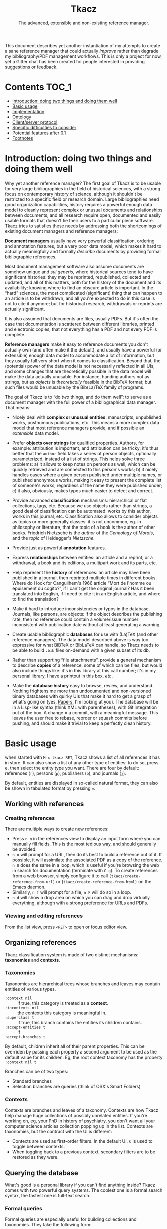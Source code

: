 #+TITLE: Tkacz
#+SUBTITLE: The advanced, extensible and non-existing reference manager.
#+OPTIONS: toc:2

This document describes yet another instantiation of my attempts to create a sane reference manager that could actually /improve/ rather than degrade my bibliography/PDF management workflows.  This is only a project for now, yet a Gitter chat has been created for people interested in providing suggestions or feedback.

#+ATTR_HTML: title="Join the chat at https://gitter.im/thblt/tkacz"
[[https://gitter.im/thblt/tkacz?utm_source=badge&utm_medium=badge&utm_campaign=pr-badge&utm_content=badge][file:https://badges.gitter.im/thblt/tkacz.svg]]

* Contents :TOC_1:
- [[#introduction-doing-two-things-and-doing-them-well][Introduction: doing two things and doing them well]]
- [[#basic-usage][Basic usage]]
- [[#implementation][Implementation]]
- [[#ontology][Ontology]]
- [[#clientserver-protocol][Client/server protocol]]
- [[#specific-difficulties-to-consider][Specific difficulties to consider]]
- [[#potential-features-after-01][Potential features after 0.1]]
- [[#footnotes][Footnotes]]

* Introduction: doing two things and doing them well

Why yet another reference manager?  The first goal of Tkacz is to be usable for very large bibliographies in the field of historical sciences, with a strong focus on contemporary history of science, although it shouldn't be restricted to a specific field or research domain.  Large bibliographies need good organization capabilities, history requires a powerful enough data model to cleanly represent complex or unusual documents and relationships between documents, and all research require open, documented and easily usable formats that doesn't tie their users to a particular piece software.  Tkacz tries to satisfies these needs by addressing both the shortcomings of existing document managers and reference managers:

*Document managers*
usually have very powerful classification, ordering and annotation features, but a very poor data model, which makes it hard to actually meaningfully and formally /describe/ documents by providing formal bibliographic references.

Most document management software also assume documents are somehow unique and /sui generis/, where historical sources tend to have significant histories: they may be reprinted, republished, collected and updated, and all of this matters, both for the history of the document and its availability: knowing where to find an obscure article is important.   In the “hard” sciences, the most complicated (significant) thing that can happen to an article is to be withdrawn, and all you're expected to do in this case is not to cite it anymore; but for historical research, withdrawals or reprints are actually significant.

It is also assumed that documents are files, usually PDFs.  But it's often the case that documentation is scattered between different libraries, printed and electronic copies, that not everything has a PDF and not every PDF is complete.

*Reference managers*
make it easy to reference documents you don't actually own (and often make it the default), and usually have a powerful (or extensible) enough data model to accommodate a lot of information, but they usually fall very short when it comes to classification.  Beyond that, the (potential) power of the data model is not necessarily reflected in all UIs, and some changes that are theoretically possible in the data model will make the data actually unusable.  For instance, handing authors not as strings, but as /objects/ is /theoretically/ feasible in the BibTeX format; but such files would be unusable by the Bib(La)TeX family of programs.

#+LATEX: \paragraph{}
The goal of Tkacz is to “do /two/ things, and do them well”: to serve as a document manager with the full power of a bibliographical data manager.  That means:

   - Nicely deal with *complex or unusual entities*: manuscripts, unpublished works, posthumous publications, etc.  This means a more complex data model that most reference managers provide, and if possible an /extensible/ data model.

   - Prefer *objects over strings* for qualified properties.  Authors, for example: attribution is important, and attribution can be tricky; it's thus better that the =author= field takes a series of person objects, optionally parameterized, instead of a list of strings.  This helps solve three problems: a) it allows to keep notes on persons as well, which can be quickly retrieved and are connected to this person's works; b) it nicely handles cases where a given person published under multiple names, or published anonymous works, making it easy to present the complete list of someone's works, regardless of the name they were published under; c) it also, obviously, makes typos much easier to detect and correct.

   - Provide advanced *classification* mechanisms: hierarchical or flat collections, tags, etc.  Because we use objects rather than strings, a good deal of classification can be automated: works by this author, works in this journal, etc.  Classification also allows to consider objects as topics or more generally classes: it is not uncommon, eg. in philosophy or literature, that the topic of a book is the author of other books.  Friedrich Nietzsche is the /author/ of the /Geneology of Morals/, and the /topic/ of Heidegger's /Nietzsche/.

   - Provide just as powerful *annotation* features.

   - Express *relationships* between entities: an article and a reprint, or a withdrawal, a book and its editions, a multipart work and its parts, etc.

   - Help represent the *history* of references: an article may have been published in a journal, then reprinted multiple times in different books.  Where do I look for Canguilhem's 1966 article “Mort de l'homme ou épuisement du cogito?”, if I can't get the original journal?  Has it been translated into English, if I need to cite it in an English article, and where to find the translation?

   - Make it hard to introduce inconsistencies or typos in the database.  Journals, like persons, are objects: if the object describes the publishing rate, then no reference could contain a volume/issue number inconsistent with publication date without at least generating a warning.

   - Create usable bibliographic *databases* for use with (La)TeX (and other reference managers).  The data model described above is way too expressive for what BiBTeX or BibLaTeX can handle, so Tkacz needs to be able to build =.bib= files on-demand with a given subset of its db.

   - Rather than supporting “file attachments”, provide a general mechanism to describe *copies* of a reference, some of which can be files, but would also include things like: it's in this library at this call number; it's in my personal library, I have a printout in this box, /etc/.

   - Make the *database history* easy to browse, review, and understand.  Nothing frightens me more than undocumented and non-versioned binary databases with quirky UIs that make it hard to get a grasp of what's going on (yes, [[https://www.readcube.com/papers/][Papers]], I'm looking at you).  The database will be in a Lisp-like syntax (think XML with parentheses), with Git integration out of the box.  A change = a commit, with a meaningful message.  This leaves the user free to rebase, reorder or squash commits before pushing, and should make it trivial to keep a perfectly clean history.

* Basic usage

when started with =M-x tkacz RET=, Tkacz shows a list of all references it has in store.  It can also show a list of any other type of entities: to do so, press e, then select the entity type you want.  There are four by default: references (=r=), persons (=p=), publishers (=b=), and journals (=j=).

By default, entities are displayed in so-called natural format, they can also be shown in tabulated format by pressing ===.

** Working with references

*** Creating references

There are multiple ways to create new references:

 - Press =n n= in the references view to display an input form where you can manually fill fields.  This is the most tedious way, and should generally be avoided.
 - =n u= will prompt for a URL, then do its best to build a reference out of it.  If possible, it will assimilate the associated PDF as a copy of the reference.  =n U= does the same in a loop, which is useful if you're browsing the web in search for documentation (terminate with =C-g=).  To create references from a web browser, simply configure it to call =(tkacz/create-reference-from-url)= or (=tkacz/create-reference-from-html)= on the Emacs daemon.
 - Similarly, =n f= will prompt for a file, =n F= will do so in a loop.
 - =n d= will show a drop area on which you can drag and drop virtually everything, although with a strong preference for URLs and PDFs.

*** Viewing and editing references

From the list view, press =<RET>= to open or focus editor view.

** Organizing references

Tkacz classification system is made of two distinct mechanisms: *taxonomies* and *contexts*.

*** Taxonomies

Taxonomies are hierarchical trees whose branches and leaves may contain entities of various types.

 - =:context nil= :: if true, this category is treated as a *context*.
 - =:incontexts nil= :: the contexts this category is meaningful in.
 - =:superclass t= :: if true, this branch contains the entities its children contains.
 - =:accept-entities t= :: if
 - =:accept-branches t= ::

By default, children inherit all of their parent properties.  This can be overriden by passing each property a second argument to be used as the default value for its children.  Eg, the root context taxonomy has the property =:context nil t=

Branches can be of two types:

 - Standard branches
 - Selection branches are queries (think of OSX's Smart Folders)

*** Contexts

Contexts are branches and leaves of a taxonomy.  Contexts are how Tkacz help manage huge collections of possibly unrelated entities.  If you're working on, eg, your PhD in history of psychiatry, you don't want all your computer science articles collection popping up in the list.  Contexts are taxonomies, but the contract with the UI is different:

 - Contexts are used as first-order filters.  In the default UI, =C= is used to toggle between contexts.
 - When toggling back to a previous context, secondary filters are to be restored as they were.

** Querying the database

What's good is a personal library if you can't find anything inside?  Tkacz comes with two powerful query systems.  The coolest one is a formal search syntax, the fastest one is full-text search.

*** Formal queries

Formal queries are especially useful for building collections and taxonomies.  They take the following form:

#+BEGIN_SRC lisp
  ((type book)
   (by MichelFoucault)
   (date (between 1960 1980)))
#+END_SRC

Multiple values can be searched on a single selector.  Into French Theory?

#+BEGIN_SRC lisp
  ((type book article)
   (by GillesDeleuze JacquesDerrida JacquesLacan MichelFoucault)))
#+END_SRC

Need the complete works of someone, including books they edited?

#+BEGIN_SRC lisp
  (((author editor) PierreBourdieu))
#+END_SRC

Notice the =car= of each s-expression is the field, the whole =cdr= is values.

Standard boolean operators are available, of course.  =and= is always implied.

#+BEGIN_SRC lisp
  (not (and (author RobertStoller) (author RobertGreen)))
  (or (date (between 1910 1930)) (date (between 1950 1965)))
#+END_SRC

Some basic capture and logic is available.  You can search for a book by at least two of a group of authors by searching like this:

#+BEGIN_SRC lisp
  ;; Set the original author list
  (let ([authors '(AlonzoChurch KurtGödel AlanTuring)])
      ;; Do twice
    (repeat 2
            ;; Capture the matched author as capt
            (capture capt (by authors))
            ;; Remove the matched author from list before searching again
            (set authors (remove capt authors))))
#+END_SRC

** Full-text search

Just type =?= in the UI, and type some search terms.  This is actually just another formal search:  Eg, searching for "popper logic" actually generates:

#+BEGIN_SRC lisp
  ((fulltext "popper" "logic"))
#+END_SRC

* Implementation

Very similarly to Emacs itself, Tkacz is written and configured in Lisp[fn:1].

** Types

Tkacz has strong implicit typing, but its type system comes with its own set of quirks.  The set of types contains the usual suspects (strings, integer, floats, booleans, lists, sets...) along with algebraic sums and products, called =either= and =struct=.  The primitive types are as boring as can be expected, but =either= and =struct= are the tricky ones.

*** Structs

/Structs/ are the root of all Tkacz's types. they're a combination of named /fields/ of a specific type.  A typical struct would look like this:

#+BEGIN_SRC lisp -n
  (tkacz/deftype natural-person-name
                 (prefix :type string)
                 (first :type string)
                 (middle :type string)
                 (von :type string)
                 (suffix :type string)
                 :read '((string) . 'tkacz/string-to-natural-person-name)
                 :show '(tkacz/natural-person-name-to-string))

  (tkacz/deftype person
                 (natural :type bool :default t)
                 (name :type ,(if tzo/natural-of-person-name self
                                natural-person-name
                                string))
                 (abbrev :exists ,(tzo/person-natural self)
                         :type string))
#+END_SRC

The =tkacz/deftype= macro creates a series of functions in the =tzo/= pseudo-namespace:

 - a function called =tzo/make-[structname]= (here, =tzo/make-person=), which takes an unspecified list of arguments and consumes them in the order the fields are defined.
 - a function for each reader, in the form =tzo/read-structname-from-type1-type2-...= (here, =tzo/read-person-from-string=)
 - a function =tzo/show-person=.
 - accessor functions for each field, of the form =tzo/field-name-of-struct-name=.
 - type-predicate functions for each field, of the form =tzo/field-name-of-struct-name-is-type-p=.

The constructor returns a Tkacz struct object, which is a list of the form:

#+BEGIN_SRC lisp
      (tzo/struct person
                  :natural (:type boolean :value t)
                  :name (:type natural-person-name
                               :value (tzo/struct-natural-person-name
                                       :first "Louis"
                                       :von "de"
                                       :suffix "Broglie"))

      (tzo/struct person
                  :natural (:type boolean :value nil)
                  :name (:type string :value "Federal Bureau of Investigation")
                  :abbrev (:type string :value "FBI"))
#+END_SRC

To do so, it populates each field in order.  Populating in order is useful because the type or even existence of fields may depend on other fields.  In this example:

- The type of =name= depends on whether this is a natural person or not.  Natural persons have names in five parts[fn:2] which can't be abbreviated, others have a simple string.

*** Alternatives (=either=)

Either is a rough equivalent of Haskell's =|=.  It defines a sum type which can be of any of a finite set of type.  A simple example of =either= is:

#+BEGIN_SRC lisp
  (either string number)
#+END_SRC

A field of this type can be, guess what, either a string or a number.  Unlike structs, either isn't enough to define a type, and can only be assigned as the type of a struct's field.  Ether's are resolved at struct constructor level, and don't appear in the object itself but are replaced by a value of the chosen type.  For example, if the above definition was the type of a field called =a=, the struct object would only contain:

#+BEGIN_SRC lisp
  (tzo/struct struct-name :a (:type integer :value 1))
#+END_SRC

**** TODO Use-case for =either= is missing.

** Entities

Entities are the essential Tkacz type.  They're defined from structs, but unlike structs, entities are named root objects, not values.  Entity names start by an uppercase letter, and they're defined with the (=tkacz/defentity ENTITY-NAME STRUCT-NAME)= macro:

#+BEGIN_SRC lisp
  (tkacz/defentity Person person)
#+END_SRC

Everything Tkacz is meant to keep information about is an entity.  The most important type of Entity is of course Reference, which stores a bibliographic reference.

** Taxonomies

Taxonomies are trees.  Taxonomy objects are structs with the following attributes:

| Name      | Default  | Meaning                              |
|-----------+----------+--------------------------------------|
| =name=      | /required/ | The name of this branch              |
| =parent=    | nil      | parent branch                        |
| =gender=    | true     | whether this branch is a gender      |
| =showempty= | false    | Whether to show this branch if empty |


- =parent= is void at the root branch of a tree.
- A =gender= is a branch which contains the leaves of its children (the way, in biology, a gender is made of its species)
- =showempty= hides a branch and all its subtrees if they contain no entities, and only in this case.

There are two kind of branches: standard and queries.  Query branches can do two things: they can treat their result as a list of entities, or as a list of branches which each receive a result and use it on a second, standard query.

*** TODO Standard branches


*** Query branches

The behavior of query branches is defined by their =gender= field.  If =gender= is true, these branches contain their results as leaves, and subbranches may contain other queries which refine the original query (/ie/, they apply on the first result set, so subbranches are necessarily strict subsets of their parents)

Query branches have an extra =query= attribute, which holds the query.

Also, query branches:

 - cannot have entities be manually added/removed.
 - non-gender query branches cannot have subtrees added/removed.
 - gender query branches may have a single "template" child branch, expressing a query with a placeholder for result.  Eg, a query branch with =((type person))= could have a subbranch =((type reference) (author person))=.

**** TODO Breakdown branches?

Could we have a query branch listing persons, then subbranches listing their work =((author (parent-result)))=, /then subsubbranches distributing works by their types/?  We could call them "breakdown branches".

This could be made by allowing queries to act on the ontology and not only entities.

**** TODO Note to self

Sub-query branches shouldn't need to access more than a result of their parent branch?

** Relationships

Relationships connect entities together

** Queries

Formal queries are actually small programs.  They operate within a context and reduce progressively reduce that context.  Eg, this query:

#+BEGIN_SRC lisp
  (intersection
   (type book)
   (author RobertMusil))
#+END_SRC

Transforms to a program that restricts a global context (/ie/, a list of entities) to the subset of entities of type book, then reduces this subset to the entries with Robert Musil as an author.

The exact meaning of "transforms to a program" remains to be specified.  It may be possible to use Racket to design a small query DSL, or we could just traverse the s-expression and convert it manually.  Both approaches should be easy enough.

*** TODO [#A] Searching for relationships

This is absolutely critical.

*** TODO How do we search for, eg, people who wrote books?

*** TODO How do we restrict search to given taxonomic branch?

Should be easy: =(in branch ...+)=

*** TODO Need specification for searching text fields

We need "like", "contains", "starts with" and "regexp match", etc.

** File format

The file format should be readable by a human, and git history should be easy to understand.

** TODO Git support

* Ontology

The ontology is the actual data model.  The previous section described the type system; Tkacz builds onto this type system to describe a complete data model suitable for all types of references, and extensible by the user at will.

* Client/server protocol

The Tkacz program is a simple server able to talk to various clients.  The CLI program itself isn't made to be used by humans, but only for programs to interact with it.  The initial implementation uses s-expressions for requests and responses, because a they're) really easy to parse; and b) both the server and original client are written in Lisp.

** Starting a session

To begin a session, the client sends:

#+BEGIN_SRC lisp
  (tkacz elisp)
#+END_SRC

Where =tkacz= is the magic handshake command, and =elisp= the dialect the client wishes to be talked in.  To which the server replies with the very welcoming message:

#+BEGIN_SRC lisp
  (tkacz :protocol (0 1 0))
#+END_SRC

or the less welcoming version:

#+BEGIN_SRC lisp
  (abort [msg])
#+END_SRC

The client must send a =db-load= or =db-create= as its first request, or the server will abort communication[fn:3].

** Requests and responses

Client writes to server's stdin to send requests of the form:

#+BEGIN_SRC lisp
  (request ID BODY)
#+END_SRC

The client is responsible for giving each request a session-unique ID, as the server provides no guarantee on the order of responses.  Replies are written to stdout, wrapped in:

#+BEGIN_SRC lisp
  (response ID BODY)
#+END_SRC

Between requests, server ignores all whitespace and triggers an error for any other input.  Requests are read until a single s-expression is complete, then processed.

** Comments

For debugging purposes, client/server sessions can include comments.  Lines matching =^;= are to be ignored by both parties.  If non Lisp-like syntaxes are implemented, a different comment syntax may be used.  Eg, in JSON:

#+BEGIN_SRC json
  { "comment": "This is a comment and should be ignored by any party." }
#+END_SRC

In production, comments should be absolutely avoided.

* TODO Specific difficulties to consider

*** TODO References without a known original publication date

Eg. virtually every ancient work: (Plato, 2004) sounds weird, but we really don't know the exact date /The Sophist/ was written, and publication date is meaningless in the context.

*** TODO «Abstract» references and «virtual» works

**** Multipart works

 - Some works don't actually exist: Hume's /Treatise of Human Nature/ is made of three different books, but some editions merges some, or all, of these books.
 - This is actually the general issue of multiple volume works.
 - We could create a =collection= or =multipart= type, which would represent an /abstract/ work as a collection of multiple parts.

**** Non-published works

Some works have not been originally published on papers:

 - Conferences and lectures (Austin's /How to do things with words/, Goodman's /Facts, Fictions, Predictions/, Bourdieu's lectures at the Collège de France...)
 - Ancient works (Plato, Aristotle...)

***** Conferences and lectures

This is actually an easy case, which could build on the basic relationship between editions.  Something like:

#+BEGIN_SRC lisp
  (conference Goodman:FactFictionForecast)
#+END_SRC

**** Works with multiple, different, editions

Eg /Critique of Pure Reason/

To handle these cases, we may create a "virtual" entry, something like:

#+BEGIN_SRC lisp
  (virtual KRV
           :title '(("Kritik der reinen Vernunft" :lang de :orig t)
                    ("Critique de la raison pure" :lang fr))
                    ("Critique of Pure Reason" :lang en))
#+END_SRC

*** TODO La Fontaine's fables

Louis Marin's /Portrait of the King/ contains a long commentary of Jean de la Fontaine's /The Crow and the Fox/.  If one wanted to take a quick note on that (/ie/, express that =Marin1981=, I, 2 is about the fable, should one look up the original publication year of the whole collection of fables, create records, etc, or could one just create a quick draft entry on "Fables" with a single, unnumbered chapter "The Fox and the Crown" to which Marin1981, I, 2 could point to as a topic?

*** TODO Sorting

The definition of an entity should include rules for sorting its instances, regardless of the way they're rendered: Jacques Lacan should appear /after/ Sigmund Freud.

*** TODO Text formatting syntax

Since entities describe how they should be displayed, we need a rudimentary text formatting syntax, something that should be trivial to convert to any other syntax, and which could look like:

#+BEGIN_SRC racket
  (tkacz/format-text
   (sc "Bourdieu") 'comma "Pierre"
   'space "et" 'space
   "Jean-Claude" 'space (sc "Passeron")
   'comma
   (italic "La reproduction"
           'dot
           "Éléments pour une théorie du système d'enseignement"
           'dot)
   "Paris" 'colon "Les éditions de Minuit" 'colon "1970" 'fullstop)
#+END_SRC

which

* TODO Potential features after 0.1

** TODO Completion on queries

The server could act provide completion and syntax checking services for queries and similar

* Footnotes

[fn:1] The original implementation is an Emacs Lisp program.  Further developments may convert it to a standalone program, but it would be reasonable that such a program is either a compiled Lisp program, or written in another language an embedding a Lisp machine.

[fn:2] This is an oversimplification, but it's the BibTeX model.

[fn:3] Tkacz works on one, and only one, database at a time.  By design, it's pointless to have more than one.

[fn:4] It is hard to avoid that the format /be/ in a specific Lisp dialect.  But this dialect should not command the implementation language of the backend.  This has some obvious consequences on extensibility.
